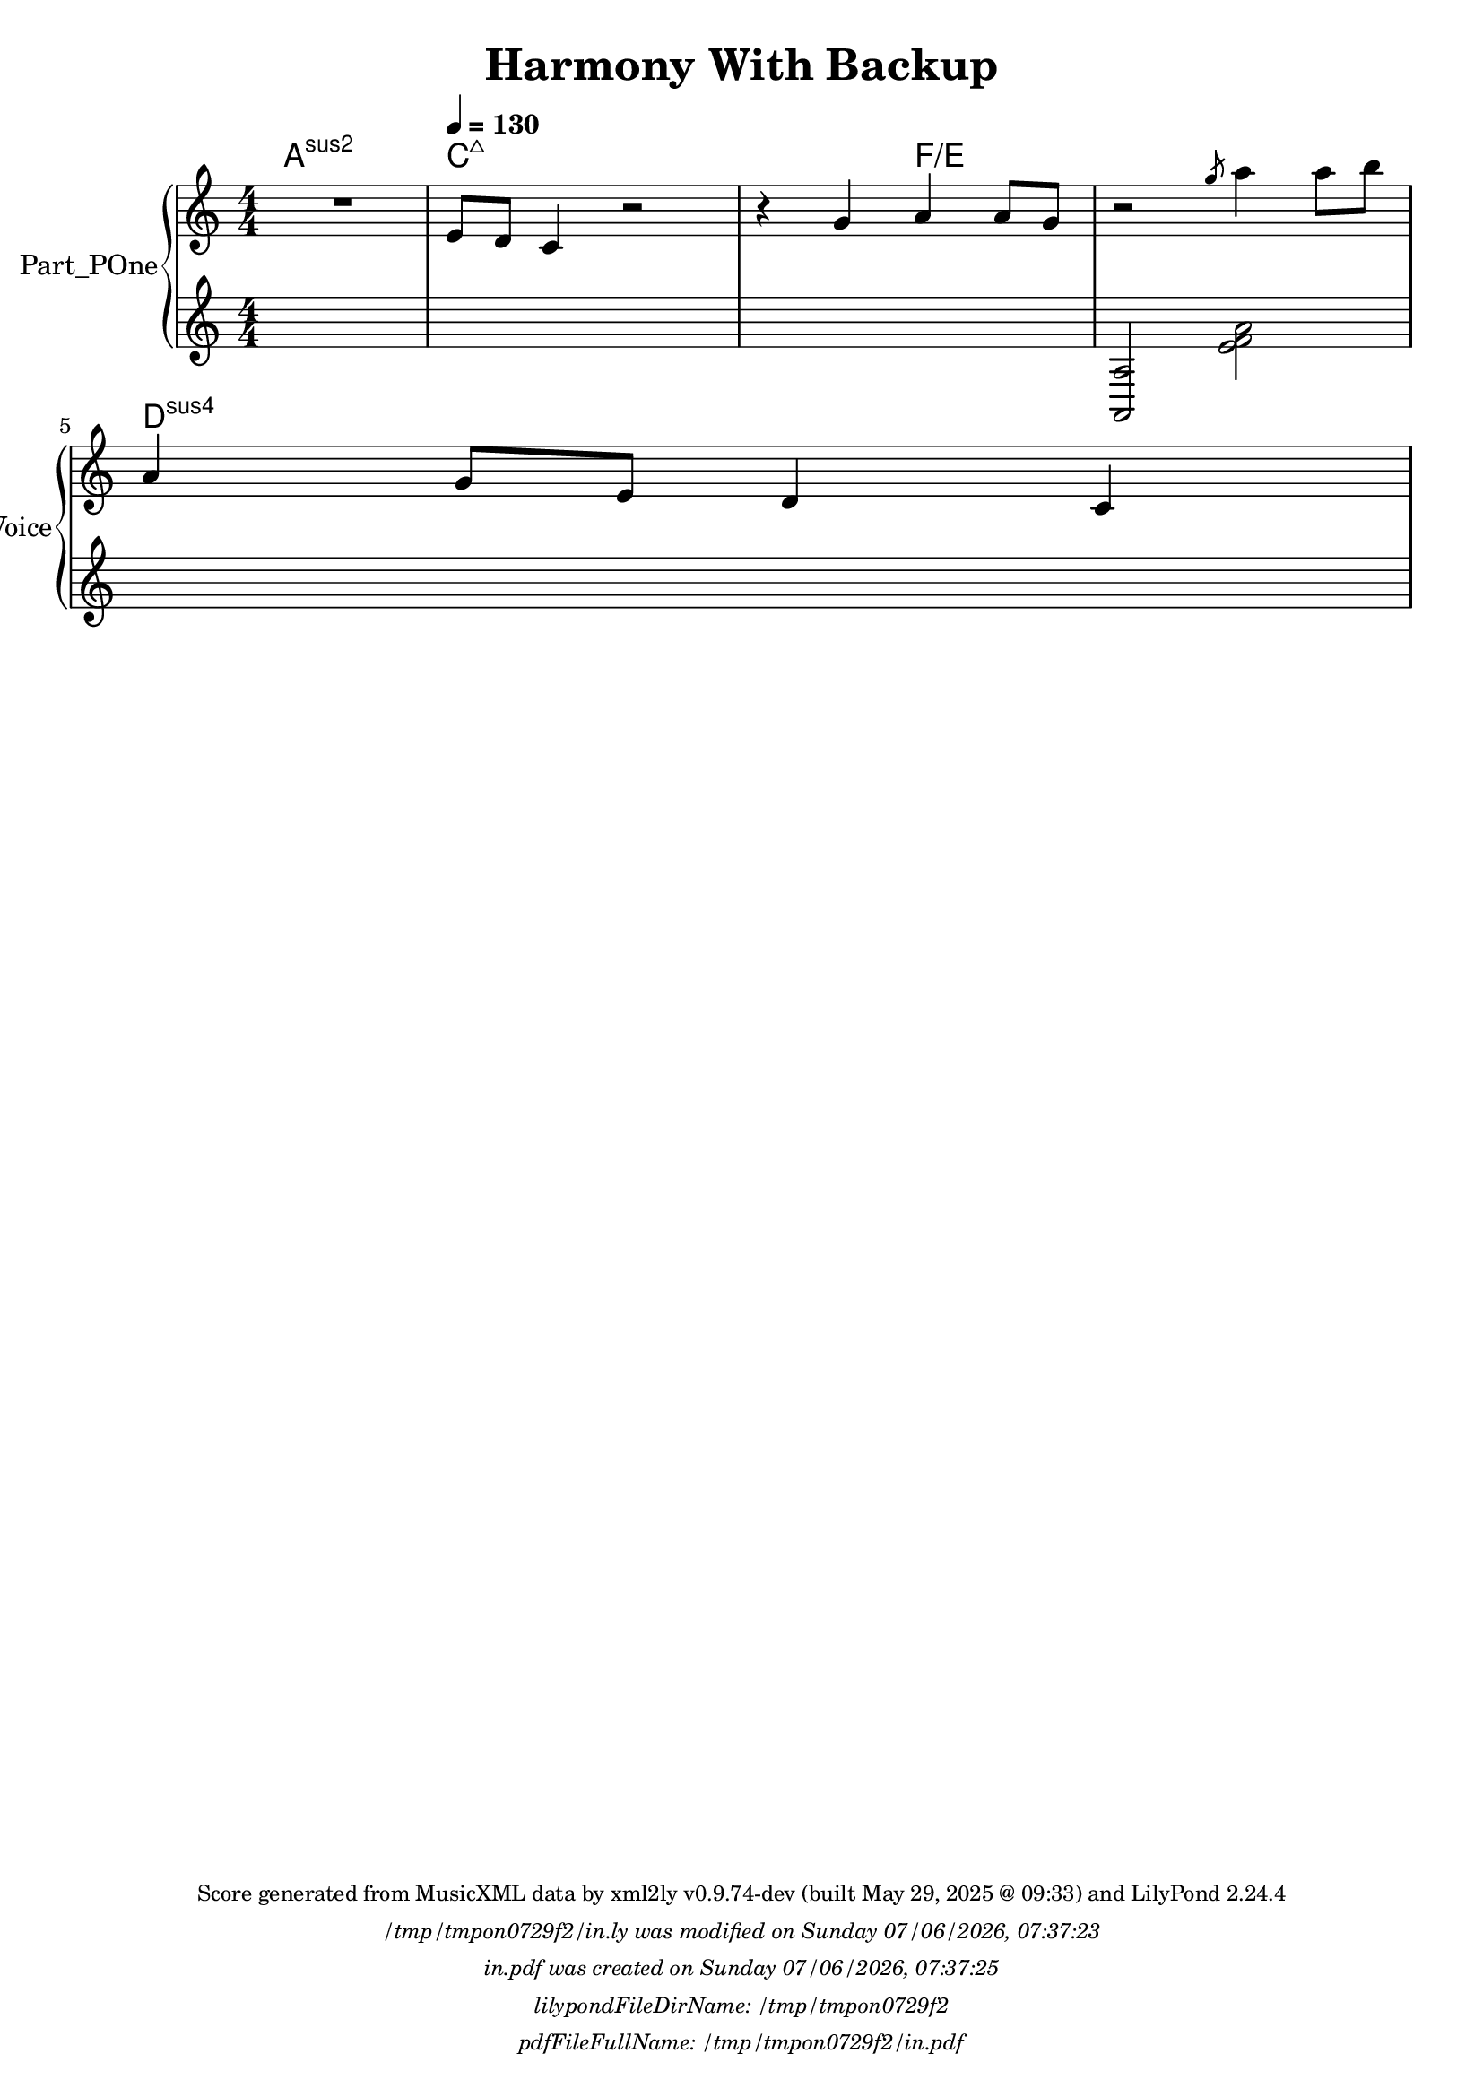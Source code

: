 \version "2.24.4"

% Generated from "HarmonyWithBackup.xml"
% by xml2ly v0.9.74-dev (built May 29, 2025 @ 09:33)
% on Thursday 2025-05-29 @ 12:30:13 CEST

% The conversion command as supplied was: 
%  xml2ly -lilypond-run-date -lilypond-generation-infos -output-file-name HarmonyWithBackup.ly HarmonyWithBackup.xml
% or, with short option names:
%     HarmonyWithBackup.ly HarmonyWithBackup.xml


% Scheme function(s): "date & time"
% A set of functions to obtain the LilyPond file creation or modification time.

#(define commandLine                  (object->string (command-line)))
#(define loc                          (+ (string-rindex commandLine #\space ) 2))
#(define commandLineLength            (- (string-length commandLine) 2))
#(define lilypondFileName             (substring commandLine loc commandLineLength))

#(define lilypondFileDirName          (dirname lilypondFileName))
#(define lilypondFileBaseName         (basename lilypondFileName))
#(define lilypondFileSuffixlessName   (basename lilypondFileBaseName ".ly"))

#(define pdfFileName                  (string-append lilypondFileSuffixlessName ".pdf"))
#(define pdfFileFullName              (string-append lilypondFileDirName file-name-separator-string pdfFileName))

#(define lilypondVersion              (object->string (lilypond-version)))
#(define currentDate                  (strftime "%d/%m/%Y" (localtime (current-time))))
#(define currentTime                  (strftime "%H:%M:%S" (localtime (current-time))))

#(define lilypondFileModificationTime (stat:mtime (stat lilypondFileName)))

#(define lilypondFileModificationTimeAsString (strftime "%A %d/%m/%Y, %H:%M:%S" (localtime lilypondFileModificationTime)))

#(use-modules (srfi srfi-19))
% https://www.gnu.org/software/guile/manual/html_node/SRFI_002d19-Date-to-string.html
%#(define pdfFileCreationTime (date->string (current-date) "~A, ~B ~e ~Y ~H:~M:~S"))
#(define pdfFileCreationTime (date->string (current-date) "~A ~d/~m/~Y, ~H:~M:~S"))


\header {
  workCreditTypeTitle = "Harmony With Backup"
  encodingDate        = "2018-10-19"
  software            = "Sibelius 18.5"
  software            = "Dolet 6.6 for Sibelius"
  title               = "Harmony With Backup"
}

\paper {
  % horizontal-shift = 0.0\mm
  % indent = 0.0\mm
  % short-indent = 0.0\mm
  
  % markup-system-spacing-padding = 0.0\mm
  % between-system-space = 0.0\mm
  % page-top-space = 0.0\mm
  
  % page-count = -1
  % system-count = -1
  
  oddHeaderMarkup = \markup {
    \fill-line {
      \unless \on-first-page {
        \fromproperty #'page:page-number-std::string
        ' '
        \fromproperty #'header:title
        ' '
        \fromproperty #'header:subtitle
      }
    }
  }

  evenHeaderMarkup = \markup {
    \fill-line {
      \unless \on-first-page {
        \fromproperty #'page:page-number-std::string
        ' '
        \fromproperty #'header:title
        ' '
        \fromproperty #'header:subtitle
      }
    }
  }

  oddFooterMarkup = \markup {
    \tiny
    \column {
      \fill-line {
        #(string-append
"Score generated from MusicXML data by xml2ly v0.9.74-dev (built May 29, 2025 @ 09:33) and LilyPond " (lilypond-version))
      }
      \fill-line { \column { \italic { \concat { \lilypondFileName " was modified on " \lilypondFileModificationTimeAsString } } } }
      \fill-line { \column { \italic { \concat { \pdfFileName " was created on " \pdfFileCreationTime } } } }
     \fill-line { \column { \italic { \concat { "lilypondFileDirName: " \lilypondFileDirName } } } }
     \fill-line { \column { \italic { \concat { "pdfFileFullName: " \pdfFileFullName } } } }
%      \fill-line { \column { \italic { \concat { "lilypondFileBaseName: " \lilypondFileBaseName } } } }
%      \fill-line { \column { \italic { \concat { "lilypondFileSuffixlessName: " \lilypondFileSuffixlessName } } } }
%      \fill-line { \column { \italic { \concat { "pdfFileName: " \pdfFileName } } } }
    }
  }

  % evenFooterMarkup = ""
}

\layout {
  \context { \Score
    autoBeaming = ##f % to display tuplets brackets
  }
  \context { \Voice
  }
}

Part_POne_HARMONIES_Staff_HARMONIES_VoiceEleven = \chordmode {
  \language "nederlands"
  
  \clef "treble"
  \key a \minor
  \numericTimeSignature \time 4/4
  a1:sus2 c8:maj7 s2..  | % 3
  \barNumberCheck #3
  s2 f4:5.3^5/e s  | % 4
  \barNumberCheck #4
  s1  | % 5
  \barNumberCheck #5
  \break | % -1
  
  d4:sus4 s2.  | % 1
  \barNumberCheck #6
}

Part_POne_Staff_One_Voice_One = \absolute {
  \language "nederlands"
  
  \clef "treble"
  \key a \minor
  \numericTimeSignature \time 4/4
  R1 \tempo \markup {
    \concat {
       \smaller \general-align #Y #DOWN \note {4} #UP
      " = "
      130
    } % concat
  }
  \stemUp e'8 [
  d' ]
  c'4 r2  | % 3
  \barNumberCheck #3
  r4 g' a' a'8 [
  g' ]
   | % 4
  \barNumberCheck #4
  r2 \slashedGrace { g''8 } \stemDown a''4 a''8 [
  b'' ]
   | % 5
  \barNumberCheck #5
  \break | % -1
  
  \stemUp a'4 g'8 [
  e' ]
  d'4 c'  | % 1
  \barNumberCheck #6
}

Part_POne_Staff_Two_Voice_Five = \absolute {
  \language "nederlands"
  
  \clef "treble"
  \key a \minor
  \numericTimeSignature \time 4/4
  s1 s1  | % 3
  \barNumberCheck #3
  s1  | % 4
  \barNumberCheck #4
  
  \stemUp  < a, a > 2 \stemDown  < e' f' a' >  
  \break | % -1
  
  s1  | % 6
  \barNumberCheck #6
}

\book {

  \score {
    <<
      
      <<
      
        \new PianoStaff
        \with {
          instrumentName = "Part_POne"
          shortInstrumentName = "Voice"
        }
        
        <<
        
          \context ChordNames = "Part_POne_HARMONIES_Staff_HARMONIES_VoiceEleven"
          \Part_POne_HARMONIES_Staff_HARMONIES_VoiceEleven
          
          \new Staff  = "Part_POne_Staff_One"
          \with {
          }
          <<
            \context Voice = "Part_POne_Staff_One_Voice_One" <<
              \Part_POne_Staff_One_Voice_One
            >>
          >>
          
          \new Staff  = "Part_POne_Staff_Two"
          \with {
          }
          <<
            \context Voice = "Part_POne_Staff_Two_Voice_Five" <<
              \Part_POne_Staff_Two_Voice_Five
            >>
          >>
          
        >>
      
      >>
    
    >>
    
    \layout {
      \context { \Score
        autoBeaming = ##f % to display tuplets brackets
      }
      \context { \Voice
      }
    }
    
    \midi {
      \tempo 16 = 360
    }
  }
  
}
